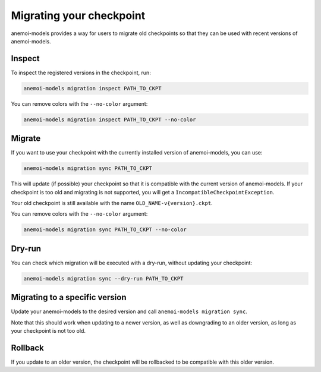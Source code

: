 .. _other-migration:

##########################
 Migrating your checkpoint
##########################

anemoi-models provides a way for users to migrate old checkpoints so that they can be
used with recent versions of anemoi-models.

********
 Inspect
********

To inspect the registered versions in the checkpoint, run:

.. code:: bash

   anemoi-models migration inspect PATH_TO_CKPT

You can remove colors with the ``--no-color`` argument:

.. code:: bash

   anemoi-models migration inspect PATH_TO_CKPT --no-color


********
 Migrate
********

If you want to use your checkpoint with the currently installed version of anemoi-models,
you can use:

.. code:: bash

   anemoi-models migration sync PATH_TO_CKPT


This will update (if possible) your checkpoint so that it is compatible with the current version
of anemoi-models. If your checkpoint is too old and migrating is not supported, you will get a
``IncompatibleCheckpointException``.

Your old checkpoint is still available with the name ``OLD_NAME-v{version}.ckpt``.

You can remove colors with the ``--no-color`` argument:

.. code:: bash

   anemoi-models migration sync PATH_TO_CKPT --no-color

********
 Dry-run
********

You can check which migration will be executed with a dry-run, without updating your checkpoint:

.. code:: bash

   anemoi-models migration sync --dry-run PATH_TO_CKPT


********************************
 Migrating to a specific version
********************************
Update your anemoi-models to the desired version and call ``anemoi-models migration sync``.

Note that this should work when updating to a newer version, as well as downgrading to an older
version, as long as your checkpoint is not too old.

*********
 Rollback
*********
If you update to an older version, the checkpoint will be rollbacked to be compatible with this
older version.
